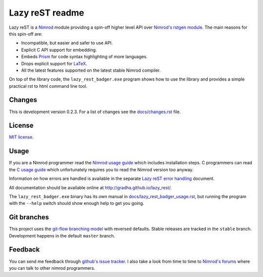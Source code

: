 ================
Lazy reST readme
================

Lazy reST is a `Nimrod <http://nimrod-lang.org>`_ module providing a spin-off
higher level API over `Nimrod's rstgen module
<http://nimrod-lang.org/rstgen.html>`_. The main reasons for this spin-off are:

* Incompatible, but easier and safer to use API.
* Explicit C API support for embedding.
* Embeds `Prism <http://prismjs.com>`_ for code syntax highlighting of more
  languages.
* Drops explicit support for `LaTeX <http://latex-project.org>`_.
* All the latest features supported on the latest stable Nimrod compiler.

On top of the library code, the ``lazy_rest_badger.exe`` program shows how to
use the library and provides a simple practical rst to html command line tool.


Changes
=======

This is development version 0.2.3. For a list of changes see the
`docs/changes.rst <docs/changes.rst>`_ file.


License
=======

`MIT license <LICENSE.rst>`_.


Usage
=====

If you are a Nimrod programmer read the `Nimrod usage guide
<docs/nimrod_usage.rst>`_ which includes installation steps. C programmers can
read the `C usage guide <docs/c_usage.rst>`_ which unfortunately requires you
to read the Nimrod version too anyway.

Information on how errors are handled is available in the separate `Lazy reST
error handling <docs/error_handling.rst>`_ document.

All documentation should be available online at
http://gradha.github.io/lazy_rest/.

The ``lazy_rest_badger.exe`` binary has its own manual in
`docs/lazy_rest_badger_usage.rst <docs/lazy_rest_badger_usage.rst>`_, but
running the program with the ``--help`` switch should show enough help to get
you going.


Git branches
============

This project uses the `git-flow branching model
<https://github.com/nvie/gitflow>`_ with reversed defaults. Stable releases are
tracked in the ``stable`` branch. Development happens in the default ``master``
branch.


Feedback
========

You can send me feedback through `github's issue tracker
<https://github.com/gradha/lazy_rest/issues>`_. I also take a look
from time to time to `Nimrod's forums <http://forum.nimrod-lang.org>`_ where
you can talk to other nimrod programmers.
